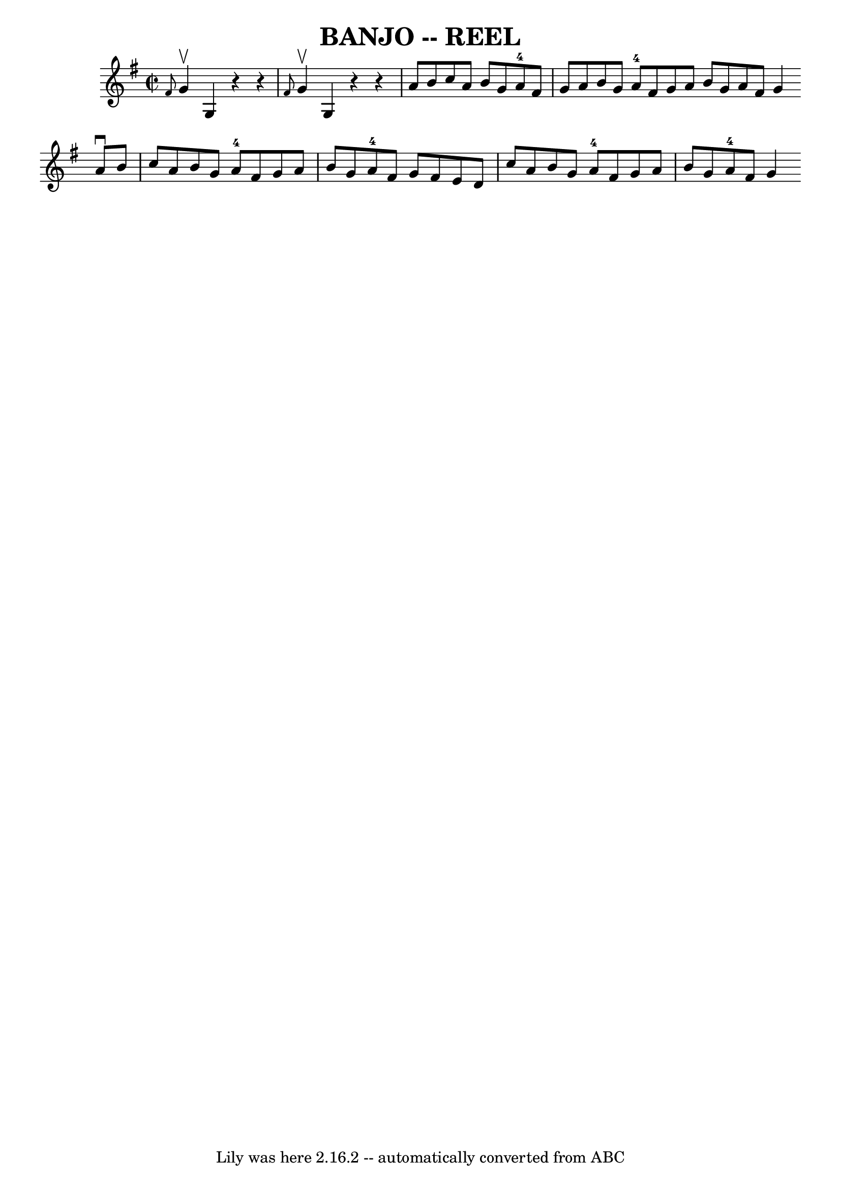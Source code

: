 \version "2.7.40"
\header {
	book = "Ryan's Mammoth Collection of Fiddle Tunes"
	crossRefNumber = "1"
	footnotes = ""
	tagline = "Lily was here 2.16.2 -- automatically converted from ABC"
	title = "BANJO -- REEL"
}
voicedefault =  {
\set Score.defaultBarType = "empty"

\override Staff.TimeSignature #'style = #'C
 \time 2/2 \key g \major   \grace { fis'8  } g'4^\upbow   |
 g4 
   r4   r4 \grace { fis'8  } g'4^\upbow   |
 g4    r4   r4 a'8  
 b'8    |
 c''8 a'8 b'8 g'8 a'8-4 fis'8 g'8    
a'8    |
 b'8 g'8 a'8-4 fis'8 g'8 a'8    \bar ":|"   
b'8 g'8 a'8 fis'8 g'4    \bar "|:" a'8^\downbow b'8    
|
 c''8 a'8 b'8 g'8 a'8-4 fis'8 g'8 a'8    
|
 b'8 g'8 a'8-4 fis'8 g'8 fis'8 e'8 d'8    
|
 c''8 a'8 b'8 g'8 a'8-4 fis'8 g'8 a'8    
|
 b'8 g'8 a'8-4 fis'8 g'4    \bar ":|"   
}

\score{
    <<

	\context Staff="default"
	{
	    \voicedefault 
	}

    >>
	\layout {
	}
	\midi {}
}
